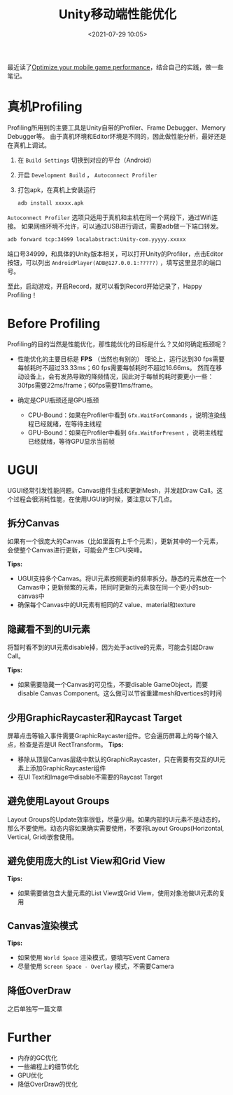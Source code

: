 #+title: Unity移动端性能优化
#+date: <2021-07-29 10:05>
#+filetags: Unity

最近读了[[https://blog.unity.com/technology/optimize-your-mobile-game-performance-tips-on-profiling-memory-and-code-architecture][Optimize your mobile game performance]]，结合自己的实践，做一些笔记。

* 真机Profiling
  Profiling所用到的主要工具是Unity自带的Profiler、Frame Debugger、Memory Debugger等。
  由于真机环境和Editor环境是不同的，因此做性能分析，最好还是在真机上调试。

  1. 在 =Build Settings= 切换到对应的平台（Android）
  2. 开启 =Development Build= ， =Autoconnect Profiler=
  3. 打包apk，在真机上安装运行
     #+BEGIN_SRC bash
       adb install xxxxx.apk
     #+END_SRC

  =Autoconnect Profiler= 选项只适用于真机和主机在同一个网段下，通过Wifi连接。
  如果网络环境不允许，可以通过USB进行调试，需要adb做一下端口转发。
  #+BEGIN_SRC bash
    adb forward tcp:34999 localabstract:Unity-com.yyyyy.xxxxx
  #+END_SRC
  端口号34999，和具体的Unity版本相关，可以打开Unity的Profiler，点击Editor按钮，可以列出 =AndroidPlayer(ADB@127.0.0.1:?????)= ，填写这里显示的端口号。

  至此，启动游戏，开启Record，就可以看到Record开始记录了，Happy Profiling！

* Before Profiling
  Profiling的目的当然是性能优化，那性能优化的目标是什么？又如何确定瓶颈呢？

  + 性能优化的主要目标是 *FPS* （当然也有别的）
    理论上，运行达到30 fps需要每帧耗时不超过33.33ms；60 fps需要每帧耗时不超过16.66ms。
    然而在移动设备上，会有发热导致的降频情况，因此对于每帧的耗时要更小一些：30fps需要22ms/frame；60fps需要11ms/frame。

  + 确定是CPU瓶颈还是GPU瓶颈
    - CPU-Bound：如果在Profiler中看到 =Gfx.WaitForCommands= ，说明渲染线程已经就绪，在等待主线程
    - GPU-Bound：如果在Profiler中看到 =Gfx.WaitForPresent= ，说明主线程已经就绪，等待GPU显示当前帧

* UGUI

  UGUI经常引发性能问题。Canvas组件生成和更新Mesh，并发起Draw Call。这个过程会很消耗性能，在使用UGUI的时候，要注意以下几点。

** 拆分Canvas

   如果有一个很庞大的Canvas（比如里面有上千个元素），更新其中的一个元素，会使整个Canvas进行更新，可能会产生CPU突峰。

   *Tips:*
   + UGUI支持多个Canvas。将UI元素按照更新的频率拆分。静态的元素放在一个Canvas中；更新频繁的元素，把同时更新的元素放在同一个更小的sub-canvas中
   + 确保每个Canvas中的UI元素有相同的Z value、material和texture

** 隐藏看不到的UI元素
   将暂时看不到的UI元素disable掉，因为处于active的元素，可能会引起Draw Call。

   *Tips:*
   + 如果需要隐藏一个Canvas的可见性，不要disable GameObject，而要disable Canvas Component。这么做可以节省重建mesh和vertices的时间

** 少用GraphicRaycaster和Raycast Target
   屏幕点击等输入事件需要GraphicRaycaster组件。它会遍历屏幕上的每个输入点，检查是否是UI RectTransform。
   *Tips:*
   + 移除从顶层Canvas层级中默认的GraphicRaycaster，只在需要有交互的UI元素上添加GraphicRaycaster组件
   + 在UI Text和Image中disable不需要的Raycast Target

** 避免使用Layout Groups
   Layout Groups的Update效率很低，尽量少用。如果内部的UI元素不是动态的，那么不要使用。动态内容如果确实需要使用，不要将Layout Groups(Horizontal, Vertical, Grid)嵌套使用。

** 避免使用庞大的List View和Grid View
   *Tips:*
   + 如果需要做包含大量元素的List View或Grid View，使用对象池做UI元素的复用

** Canvas渲染模式
   *Tips:*
   + 如果使用 =World Space= 渲染模式，要填写Event Camera
   + 尽量使用 =Screen Space - Overlay= 模式，不需要Camera

** 降低OverDraw
   之后单独写一篇文章   
     
* Further
  + 内存的GC优化
  + 一些编程上的细节优化
  + GPU优化
  + 降低OverDraw的优化
